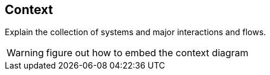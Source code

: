 == Context
Explain the collection of systems and major interactions and flows.

WARNING: figure out how to embed the context diagram